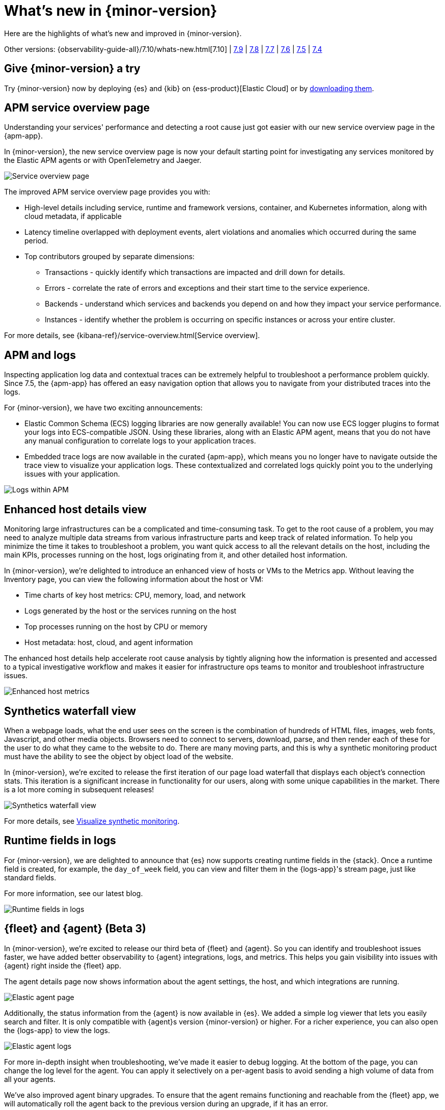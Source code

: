 [[whats-new]]
= What's new in {minor-version}

Here are the highlights of what's new and improved in {minor-version}.

Other versions:
{observability-guide-all}/7.10/whats-new.html[7.10] |
https://www.elastic.co/blog/whats-new-elastic-observability-7-9-0-unified-agent-kpi-overview-dashboard[7.9] |
https://www.elastic.co/blog/elastic-observability-7-8-0-released[7.8] |
https://www.elastic.co/blog/elastic-observability-7-7-0-released[7.7] |
https://www.elastic.co/blog/elastic-observability-7-6-0-released[7.6] |
https://www.elastic.co/blog/elastic-observability-7-5-0-released[7.5] |
https://www.elastic.co/blog/elastic-observability-update-7-4-0[7.4]

[discrete]
== Give {minor-version} a try

Try {minor-version} now by deploying {es} and {kib} on
{ess-product}[Elastic Cloud] or
by https://www.elastic.co/start[downloading them].

// tag::whats-new[]

[discrete]
== APM service overview page

Understanding your services' performance and detecting a root cause just got easier
with our new service overview page in the {apm-app}.

In {minor-version}, the new service overview page is now your default starting point
for investigating any services monitored by the Elastic APM agents or with OpenTelemetry and Jaeger.

[role="screenshot"]
image::images/apm-service-overview.png[Service overview page]

The improved APM service overview page provides you with: 

* High-level details including service, runtime and framework versions, container,
and Kubernetes information, along with cloud metadata, if applicable
* Latency timeline overlapped with deployment events, alert violations and anomalies
which occurred during the same period.
* Top contributors grouped by separate dimensions:
** Transactions - quickly identify which transactions are impacted and drill down for details.
** Errors - correlate the rate of errors and exceptions and their start time to the service experience.
** Backends - understand which services and backends you depend on and how they impact your service performance.
** Instances - identify whether the problem is occurring on specific instances or across your entire cluster.

For more details, see {kibana-ref}/service-overview.html[Service overview].

[discrete]
== APM and logs

Inspecting application log data and contextual traces can be extremely helpful to
troubleshoot a performance problem quickly. Since 7.5, the {apm-app} has offered an
easy navigation option that allows you to navigate from your distributed traces into the logs.

For {minor-version}, we have two exciting announcements:

* Elastic Common Schema (ECS) logging libraries are now generally available! You can now use
ECS logger plugins to format your logs into ECS-compatible JSON. Using these libraries, along
with an Elastic APM agent, means that you do not have any manual configuration to correlate
logs to your application traces.
* Embedded trace logs are now available in the curated {apm-app}, which means you no longer have
to navigate outside the trace view to visualize your application logs. These contextualized
and correlated logs quickly point you to the underlying issues with your application.

[role="screenshot"]
image::images/apm-logs.png[Logs within APM]

[discrete]
== Enhanced host details view

Monitoring large infrastructures can be a complicated and time-consuming task. To get to the
root cause of a problem, you may need to analyze multiple data streams from various
infrastructure parts and keep track of related information. To help you minimize the time
it takes to troubleshoot a problem, you want quick access to all the relevant details on
the host, including the main KPIs, processes running on the host, logs originating from it,
and other detailed host information.

In {minor-version}, we’re delighted to introduce an enhanced view of hosts or VMs to the
Metrics app. Without leaving the Inventory page, you can view the following information about the host or VM:

* Time charts of key host metrics: CPU, memory, load, and network
* Logs generated by the host or the services running on the host
* Top processes running on the host by CPU or memory
* Host metadata: host, cloud, and agent information

The enhanced host details help accelerate root cause analysis by tightly aligning how the
information is presented and accessed to a typical investigative workflow and makes it
easier for infrastructure ops teams to monitor and troubleshoot infrastructure issues.

[role="screenshot"]
image::images/enhanced-host-metrics.png[Enhanced host metrics]

[discrete]
== Synthetics waterfall view

When a webpage loads, what the end user sees on the screen is the combination of hundreds
of HTML files, images, web fonts, Javascript, and other media objects. Browsers need to
connect to servers, download, parse, and then render each of these for the user to do what
they came to the website to do. There are many moving parts, and this is why a synthetic
monitoring product must have the ability to see the object by object load of the website.

In {minor-version}, we’re excited to release the first iteration of our page load waterfall that
displays each object's connection stats. This iteration is a significant increase in
functionality for our users, along with some unique capabilities in the market. There
is a lot more coming in subsequent releases!

[role="screenshot"]
image::images/synthetics-waterfall-chart.png[Synthetics waterfall view]

For more details, see <<synthetics-visualize,Visualize synthetic monitoring>>.

[discrete]
== Runtime fields in logs

For {minor-version}, we are delighted to announce that {es} now supports creating
runtime fields in the {stack}. Once a runtime field is created, for example, the
`day_of_week` field, you can view and filter them in the {logs-app}'s stream page,
just like standard fields.

For more information, see our latest blog.
//Add URL for blog

[role="screenshot"]
image::images/runtime-fields.png[Runtime fields in logs]

[discrete]
== {fleet} and {agent} (Beta 3)

In {minor-version}, we’re excited to release our third beta of {fleet} and {agent}.
So you can identify and troubleshoot issues faster, we have added better observability
to {agent} integrations, logs, and metrics. This helps you gain visibility into
issues with {agent} right inside the {fleet} app.

The agent details page now shows information about the agent settings, the host, and
which integrations are running.

[role="screenshot"]
image::images/elastic-agent.png[Elastic agent page]

Additionally, the status information from the {agent} is now available in {es}.
We added a simple log viewer that lets you easily search and filter. It is only compatible
with {agent}s version {minor-version} or higher. For a richer experience, you can also open
the {logs-app} to view the logs.

[role="screenshot"]
image::images/elastic-agent-logs.png[Elastic agent logs]

For more in-depth insight when troubleshooting, we’ve made it easier to debug logging.
At the bottom of the page, you can change the log level for the agent. You can
apply it selectively on a per-agent basis to avoid sending a high volume of data from all your agents.

We’ve also improved agent binary upgrades. To ensure that the agent remains functioning
and reachable from the {fleet} app, we will automatically roll the agent back to the
previous version during an upgrade, if it has an error.

Finally, {agent} can self-protect when the {endpoint-sec} integration is enabled.
Self-protection means that {endpoint-sec} guards against users and attackers interfering
with {agent}’s functionality. Over time, we will enhance these guards to prevent
interference with {agent}.

[discrete]
== APM Prometheus metrics client

In {minor-version}, the APM Python agent learned a new trick! The latest version can
automatically detect and monitor Prometheus metrics by auto-instrumentation of the
Prometheus Python library.

Your application custom metrics are now monitored with zero
effort whenever you monitor your Python applications with APM. Once you hook up custom
metrics, you can quickly build a {kib} dashboard using TSVB or Lens to analyze them
and correlate with other performance metrics.

[discrete]
== {log-driver-long} (GA)

In {minor-version}, we are excited to announce that the https://hub.docker.com/plugins/elastic-logging-plugin[Docker logging plugin]
for enabling simpler UX for application logging is now generally available.

You can use the {log-driver-long} to forward logs to {es}, {ls}, Kafka, or Redis,
for all Docker containers or on a per-container basis. Unlike other Beats, the {log-driver-long} requires no
elevated permissions to read container logs, and the installation is performed entirely
within the Docker CLI.

[discrete]
== {filebeat} and {metricbeat} modules (GA)

For {minor-version} we’re delighted to announce the general availability of the following modules:

* {metricbeat-ref}/metricbeat-module-iis.html[{metricbeat} IIS]
* {metricbeat-ref}/metricbeat-module-mssql.html[{metricbeat} MSSQL]
* {filebeat-ref}/filebeat-module-okta.html[{filebeat} Okta]
* {filebeat-ref}/filebeat-module-microsoft.html#_m365_defender_fileset_settings[{filebeat} Microsoft 365 Defender]
* {filebeat-ref}/filebeat-module-microsoft.html#_defender_atp_fileset_settings[{filebeat} Defender API]
* {filebeat-ref}/filebeat-module-google_workspace.html[{filebeat} Google Cloud Workspace]

These integrations are now stable, production-ready, and fully supported!

[discrete]
== Natively collect AWS Fargate metrics

If you’re running Amazon’s ECS or EKS the chances are you’re using AWS Fargate to manage these
deployments, because Fargate removes the responsibility of provisioning and managing the
underlying EC2 infrastructure. You only need to specify your containers and tasks.

In {minor-version}, we’ve added a metric collection from AWS Fargate service to our cloud integrations list.
The new {metricbeat-ref}/metricbeat-module-awsfargate.html[AWS `fargate`] {metricbeat} module collects
container metrics and metadata from the Fargate’s task metadata endpoints and allows you to
monitor containers inside the same AWS Fargate task.

The `fargate` module comes with a prebuilt dashboard where you can see all your containers and
their key metrics in a given cluster or region, giving you an overview of all your Fargate tasks.

[role="screenshot"]
image::images/aws-fargate-metrics.png[AWS Fargate metrics]

[discrete]
== Sync time across {observability} apps

Previously, when switching between the {observability} apps using the side navigation in {kib},
the time range selection did not always persist.

In {minor-version}, we have improved the workflow to ensure that the time range is preserved within
the application as you navigate. This dramatically improves the speed and efficiency of
investigation workflows across logs, metrics, traces, and other types of data.

[discrete]
== {kib} alerting framework (GA)

For {minor-version}, we are delighted to announce the {kib} alerting framework's general availability.
It has been in beta for the past few minor releases, during which we have improved scalability and architecture.

With {kib} alerting integrated with Elastic {observability}, you can create alerts and route
notifications to external systems for further triaging.

[discrete]
== Searchable snapshots in {ecloud} (GA)

Retain and search more data with searchable snapshots on low-cost object stores and the new cold data tier.
Double your storage density or save on infrastructure costs with the new cold tier powered by
searchable snapshots and object stores like S3.

[discrete]
== Native support of CCR and CCS in {ecloud}

Replicate and search data across regions and cloud providers to increase availability and better
search performance with enhanced cross-cluster replication (CCR) and cross-cluster search (CCS).
// end::whats-new[]
